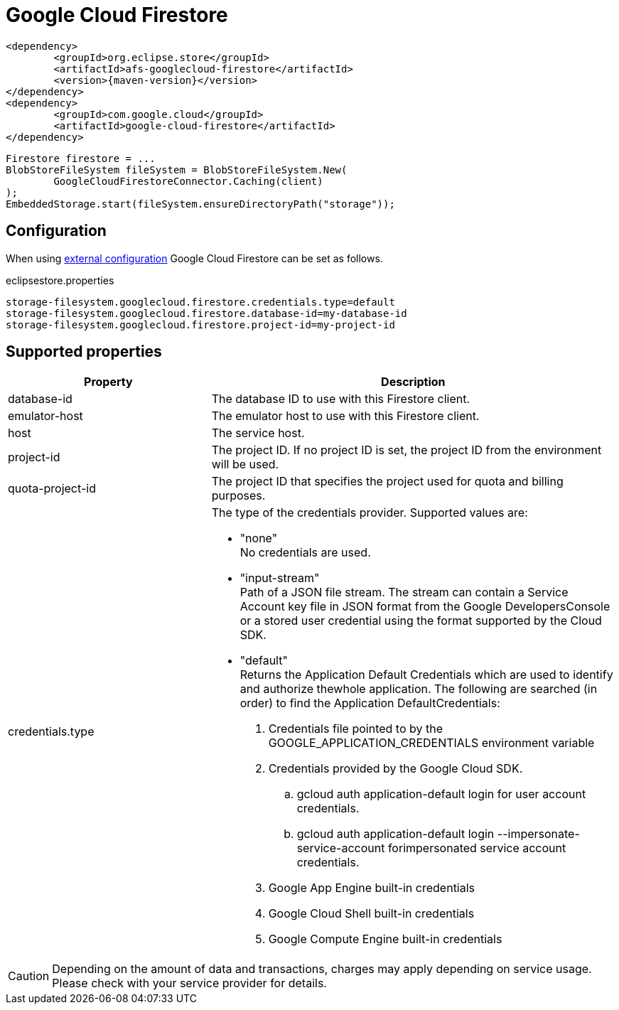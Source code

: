 = Google Cloud Firestore

[source, xml, subs=attributes+]
----
<dependency>
	<groupId>org.eclipse.store</groupId>
	<artifactId>afs-googlecloud-firestore</artifactId>
	<version>{maven-version}</version>
</dependency>
<dependency>
	<groupId>com.google.cloud</groupId>
	<artifactId>google-cloud-firestore</artifactId>
</dependency>
----

[source, java]
----
Firestore firestore = ...
BlobStoreFileSystem fileSystem = BlobStoreFileSystem.New(
	GoogleCloudFirestoreConnector.Caching(client)
);
EmbeddedStorage.start(fileSystem.ensureDirectoryPath("storage"));
----

== Configuration

When using xref:configuration/index.adoc#external-configuration[external configuration] Google Cloud Firestore can be set as follows.

[source, text, title="eclipsestore.properties"]
----
storage-filesystem.googlecloud.firestore.credentials.type=default
storage-filesystem.googlecloud.firestore.database-id=my-database-id
storage-filesystem.googlecloud.firestore.project-id=my-project-id
----

== Supported properties
[options="header", cols="1,2a"]
|===
|Property   
|Description   
//-------------
|database-id
|The database ID to use with this Firestore client.

|emulator-host
|The emulator host to use with this Firestore client.

|host
|The service host.

|project-id
|The project ID. If no project ID is set, the project ID from the environment will be used.

|quota-project-id
|The project ID that specifies the project used for quota and billing purposes.

|credentials.type
|The type of the credentials provider. Supported values are:

* "none" +
No credentials are used.
* "input-stream" +
Path of a JSON file stream. The stream can contain a Service Account key file in JSON format from the Google DevelopersConsole or a stored user credential using the format supported by the Cloud SDK.
* "default" +
Returns the Application Default Credentials which are used to identify and authorize thewhole application.  The following are searched (in order) to find the Application DefaultCredentials: 
. Credentials file pointed to by the GOOGLE_APPLICATION_CREDENTIALS environment variable 
. Credentials provided by the Google Cloud SDK.
.. gcloud auth application-default login for user account credentials. 
.. gcloud auth application-default login --impersonate-service-account forimpersonated service account credentials. 
. Google App Engine built-in credentials 
. Google Cloud Shell built-in credentials 
. Google Compute Engine built-in credentials 

|===

CAUTION: Depending on the amount of data and transactions, charges may apply depending on service usage. Please check with your service provider for details.